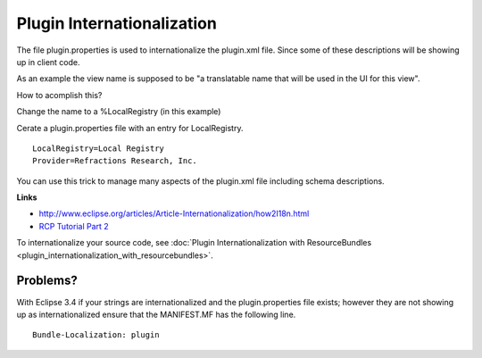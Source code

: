 Plugin Internationalization
===========================

The file plugin.properties is used to internationalize the plugin.xml file. Since some of these
descriptions will be showing up in client code.

As an example the view name is supposed to be "a translatable name that will be used in the UI for
this view".

How to acomplish this?

Change the name to a %LocalRegistry (in this example)

.. image:: /images/plugin_internationalization/InternationalizationPlugInProperties.jpg

Cerate a plugin.properties file with an entry for LocalRegistry.

.. todo:: 
   Change provider here ..

   
::

    LocalRegistry=Local Registry
    Provider=Refractions Research, Inc.

You can use this trick to manage many aspects of the plugin.xml file including schema descriptions.

**Links**

* `http://www.eclipse.org/articles/Article-Internationalization/how2I18n.html <http://www.eclipse.org/articles/Article-Internationalization/how2I18n.html>`_
* `RCP Tutorial Part 2 <http://dev.eclipse.org/viewcvs/index.cgi/%7echeckout%7e/org.eclipse.ui.tutorials.rcp.part2/html/tutorial2.html>`_

To internationalize your source code, see :doc:`Plugin Internationalization with ResourceBundles <plugin_internationalization_with_resourcebundles>`.

Problems?
---------

With Eclipse 3.4 if your strings are internationalized and the plugin.properties file exists;
however they are not showing up as internationalized ensure that the MANIFEST.MF has the following
line.

::

     Bundle-Localization: plugin

